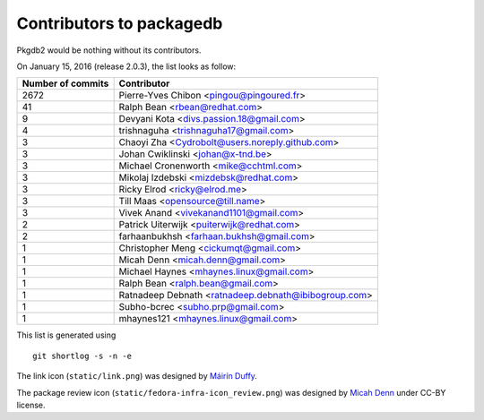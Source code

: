 Contributors to packagedb
=========================

Pkgdb2 would be nothing without its contributors.

On January 15, 2016 (release 2.0.3), the list looks as follow:

=================  ===========
Number of commits  Contributor
=================  ===========
  2672              Pierre-Yves Chibon <pingou@pingoured.fr>
    41              Ralph Bean <rbean@redhat.com>
     9              Devyani Kota <divs.passion.18@gmail.com>
     4              trishnaguha <trishnaguha17@gmail.com>
     3              Chaoyi Zha <Cydrobolt@users.noreply.github.com>
     3              Johan Cwiklinski <johan@x-tnd.be>
     3              Michael Cronenworth <mike@cchtml.com>
     3              Mikolaj Izdebski <mizdebsk@redhat.com>
     3              Ricky Elrod <ricky@elrod.me>
     3              Till Maas <opensource@till.name>
     3              Vivek Anand <vivekanand1101@gmail.com>
     2              Patrick Uiterwijk <puiterwijk@redhat.com>
     2              farhaanbukhsh <farhaan.bukhsh@gmail.com>
     1              Christopher Meng <cickumqt@gmail.com>
     1              Micah Denn <micah.denn@gmail.com>
     1              Michael Haynes <mhaynes.linux@gmail.com>
     1              Ralph Bean <ralph.bean@gmail.com>
     1              Ratnadeep Debnath <ratnadeep.debnath@ibibogroup.com>
     1              Subho-bcrec <subho.prp@gmail.com>
     1              mhaynes121 <mhaynes.linux@gmail.com>
=================  ===========

This list is generated using

::

  git shortlog -s -n -e


The link icon (``static/link.png``) was designed by
`Máirín Duffy <http://blog.linuxgrrl.com/>`_.

The package review icon (``static/fedora-infra-icon_review.png``) was designed
by `Micah Denn <http://micahdenn.com/>`_ under CC-BY license.

